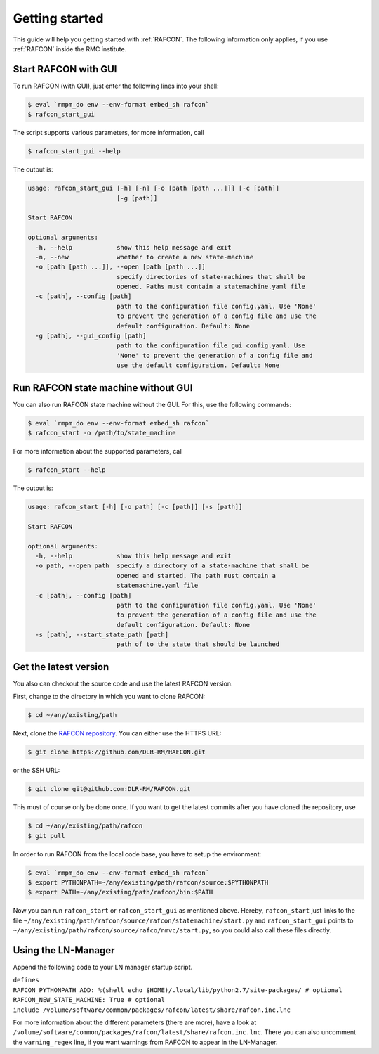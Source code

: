 Getting started
===============

This guide will help you getting started with :ref:`RAFCON`. The following information only applies, if you use :ref:`RAFCON` inside the RMC institute.

Start RAFCON with GUI
---------------------

To run RAFCON (with GUI), just enter the following lines into your
shell:

.. code:: bash

    $ eval `rmpm_do env --env-format embed_sh rafcon`
    $ rafcon_start_gui

The script supports various parameters, for more information, call

.. code:: bash

    $ rafcon_start_gui --help

The output is:

.. code:: text

    usage: rafcon_start_gui [-h] [-n] [-o [path [path ...]]] [-c [path]]
                            [-g [path]]

    Start RAFCON

    optional arguments:
      -h, --help            show this help message and exit
      -n, --new             whether to create a new state-machine
      -o [path [path ...]], --open [path [path ...]]
                            specify directories of state-machines that shall be
                            opened. Paths must contain a statemachine.yaml file
      -c [path], --config [path]
                            path to the configuration file config.yaml. Use 'None'
                            to prevent the generation of a config file and use the
                            default configuration. Default: None
      -g [path], --gui_config [path]
                            path to the configuration file gui_config.yaml. Use
                            'None' to prevent the generation of a config file and
                            use the default configuration. Default: None

Run RAFCON state machine without GUI
------------------------------------

You can also run RAFCON state machine without the GUI. For this, use the
following commands:

.. code:: bash

    $ eval `rmpm_do env --env-format embed_sh rafcon`
    $ rafcon_start -o /path/to/state_machine

For more information about the supported parameters, call

.. code:: bash

    $ rafcon_start --help

The output is:

.. code:: text

    usage: rafcon_start [-h] [-o path] [-c [path]] [-s [path]]

    Start RAFCON

    optional arguments:
      -h, --help            show this help message and exit
      -o path, --open path  specify a directory of a state-machine that shall be
                            opened and started. The path must contain a
                            statemachine.yaml file
      -c [path], --config [path]
                            path to the configuration file config.yaml. Use 'None'
                            to prevent the generation of a config file and use the
                            default configuration. Default: None
      -s [path], --start_state_path [path]
                            path of to the state that should be launched

Get the latest version
----------------------

You also can checkout the source code and use the latest RAFCON version.

First, change to the directory in which you want to clone RAFCON:

.. code:: bash

    $ cd ~/any/existing/path

Next, clone the `RAFCON
repository <https://github.com/DLR-RM/RAFCON>`__. You can
either use the HTTPS URL:

.. code:: bash

    $ git clone https://github.com/DLR-RM/RAFCON.git

or the SSH URL:

.. code:: bash

    $ git clone git@github.com:DLR-RM/RAFCON.git

This must of course only be done once. If you want to get the latest
commits after you have cloned the repository, use

.. code:: bash

    $ cd ~/any/existing/path/rafcon
    $ git pull

In order to run RAFCON from the local code base, you have to setup the
environment:

.. code:: bash

    $ eval `rmpm_do env --env-format embed_sh rafcon`
    $ export PYTHONPATH=~/any/existing/path/rafcon/source:$PYTHONPATH
    $ export PATH=~/any/existing/path/rafcon/bin:$PATH

Now you can run ``rafcon_start`` or ``rafcon_start_gui`` as mentioned
above. Hereby, ``rafcon_start`` just links to the file
``~/any/existing/path/rafcon/source/rafcon/statemachine/start.py`` and
``rafcon_start_gui`` points to
``~/any/existing/path/rafcon/source/rafco/nmvc/start.py``, so you could
also call these files directly.

Using the LN-Manager
--------------------

Append the following code to your LN manager startup script.

| ``defines``
| ``RAFCON_PYTHONPATH_ADD: %(shell echo $HOME)/.local/lib/python2.7/site-packages/ # optional``
| ``RAFCON_NEW_STATE_MACHINE: True # optional``
| ``include /volume/software/common/packages/rafcon/latest/share/rafcon.inc.lnc``

For more information about the different parameters (there are more),
have a look at
``/volume/software/common/packages/rafcon/latest/share/rafcon.inc.lnc``.
There you can also uncomment the ``warning_regex`` line, if you want
warnings from RAFCON to appear in the LN-Manager.
